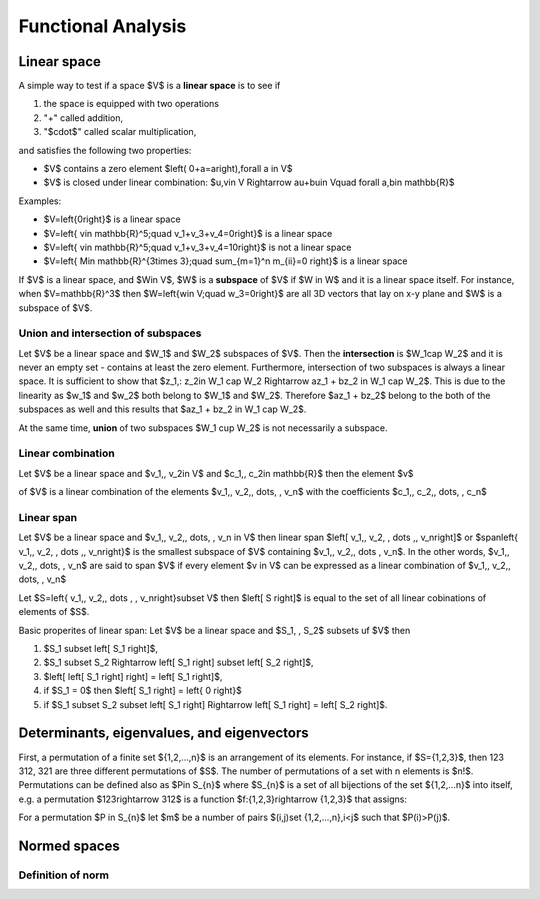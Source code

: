Functional Analysis
===================

Linear space
------------

A simple way to test if a space $V$ is a **linear space** is to see if

#. the space is equipped with two operations

#. "+" called addition,

#. "$\cdot$" called scalar multiplication,

and satisfies the following two properties:

* $V$ contains a zero element $\left( 0+a=a\right)\,\forall a \in V$

* $V$ is closed under linear combination: $u,v\in V \Rightarrow au+bu\in V\quad \forall a,b\in \mathbb{R}$

Examples:

* $V=\left\{0\right\}$ is a linear space

* $V=\left\{ v\in \mathbb{R}^5;\quad v_1+v_3+v_4=0\right\}$ is a linear space

* $V=\left\{ v\in \mathbb{R}^5;\quad v_1+v_3+v_4=10\right\}$ is not a linear space

* $V=\left\{ M\in \mathbb{R}^{3\times 3};\quad \sum_{m=1}^n m_{ii}=0 \right\}$ is a linear space


If $V$ is a linear space, and $W\in V$, $W$ is a **subspace** of $V$ if $W \in W$ and it is a
linear space itself.
For instance, when $V=\mathbb{R}^3$ then  $W=\left\{w\in V;\quad w_3=0\right\}$ are all 3D vectors
that lay on x-y plane and $W$ is a subspace of $V$.

Union and intersection of subspaces
^^^^^^^^^^^^^^^^^^^^^^^^^^^^^^^^^^^

Let $V$ be a linear space and $W_1$ and $W_2$ subspaces of $V$. Then the **intersection** is $W_1\cap W_2$
and it is never an empty set - contains at least the zero element. Furthermore, intersection
of two subspaces is always a linear space. It is sufficient to show that
$z_1,\: z_2\in W_1 \cap W_2 \Rightarrow az_1 + bz_2 \in W_1 \cap W_2$.  This is due to 
the linearity as $w_1$ and $w_2$ both belong to $W_1$ and $W_2$. Therefore $az_1 + bz_2$ belong to the
both of the subspaces as well and this results that $az_1 + bz_2 \in W_1 \cap W_2$.

At the same time, **union** of two subspaces $W_1 \cup W_2$ is not necessarily a subspace.

Linear combination
^^^^^^^^^^^^^^^^^^

Let $V$ be a linear space and $v_1,\, v_2\in V$ and $c_1,\, c_2\in \mathbb{R}$  then the element $v$

.. math::
	:label: linear combination

		v=\sum_{i=1}^n c_i v_i

of $V$ is a linear combination of the elements $v_1,\, v_2,\, \dots, \, v_n$ with the
coefficients $c_1,\, c_2,\, \dots, \, c_n$

Linear span
^^^^^^^^^^^

Let $V$ be a linear space and $v_1,\, v_2,\, \dots, \, v_n \in V$ then linear span
$\left[ v_1,\, v_2, \, \dots ,\, v_n\right]$ or $span\left\{ v_1,\, v_2, \, \dots ,\, v_n\right\}$
is the smallest subspace of $V$ containing $v_1,\, v_2,\, \dots \, v_n$.
In the other words, $v_1,\, v_2,\, \dots, \, v_n$ are said to span $V$ if every element $v \in V$
can be expressed as a linear combination of $v_1,\, v_2,\, \dots, \, v_n$

Let $S=\left\{ v_1,\, v_2,\, \dots , \, v_n\right\}\subset V$ then $\left[ S \right]$ is equal
to the set of all linear cobinations of elements of $S$.

Basic properites of linear span:
Let $V$ be a linear space and $S_1, \, S_2$ subsets uf $V$ then

#. $S_1 \subset \left[ S_1 \right]$,

#. $S_1 \subset S_2 \Rightarrow \left[ S_1 \right] \subset \left[ S_2 \right]$,

#. $\left[ \left[ S_1 \right] \right] = \left[ S_1 \right]$,

#. if $S_1 = 0$ then $\left[ S_1 \right] = \left\{ 0 \right\}$

#. if $S_1 \subset S_2 \subset \left[ S_1 \right] \Rightarrow \left[ S_1 \right] = \left[ S_2 \right]$.


Determinants, eigenvalues, and eigenvectors
-------------------------------------------

First, a permutation of a finite set ${1,2,...,n}$ is an arrangement of its 
elements. For instance, if $S={1,2,3}$, then 123 312, 321 are three different
permutations of $S$. The number of permutations of a set with n elements is $n!$.
Permutations can be defined also as $P\in S_{n}$ where $S_{n}$ is a set of 
all bijections of the set ${1,2,...n}$ into itself, e.g. a permutation $123\rightarrow 312$
is a function $f:{1,2,3}\rightarrow {1,2,3}$ that assigns:

.. math::
	:label: bijection

		f\left( 1 \right) = 3,\ \ \ f\left( 2 \right) = 1,\ \ \ f\left(3 \right) = 2.

For a permutation $P \in S_{n}$ let $m$ be a number of pairs $(i,j)\ \set {1,2,...,n},\ i<j$
such that $P(i)>P(j)$.

Normed spaces
-------------

Definition of norm
^^^^^^^^^^^^^^^^^^


